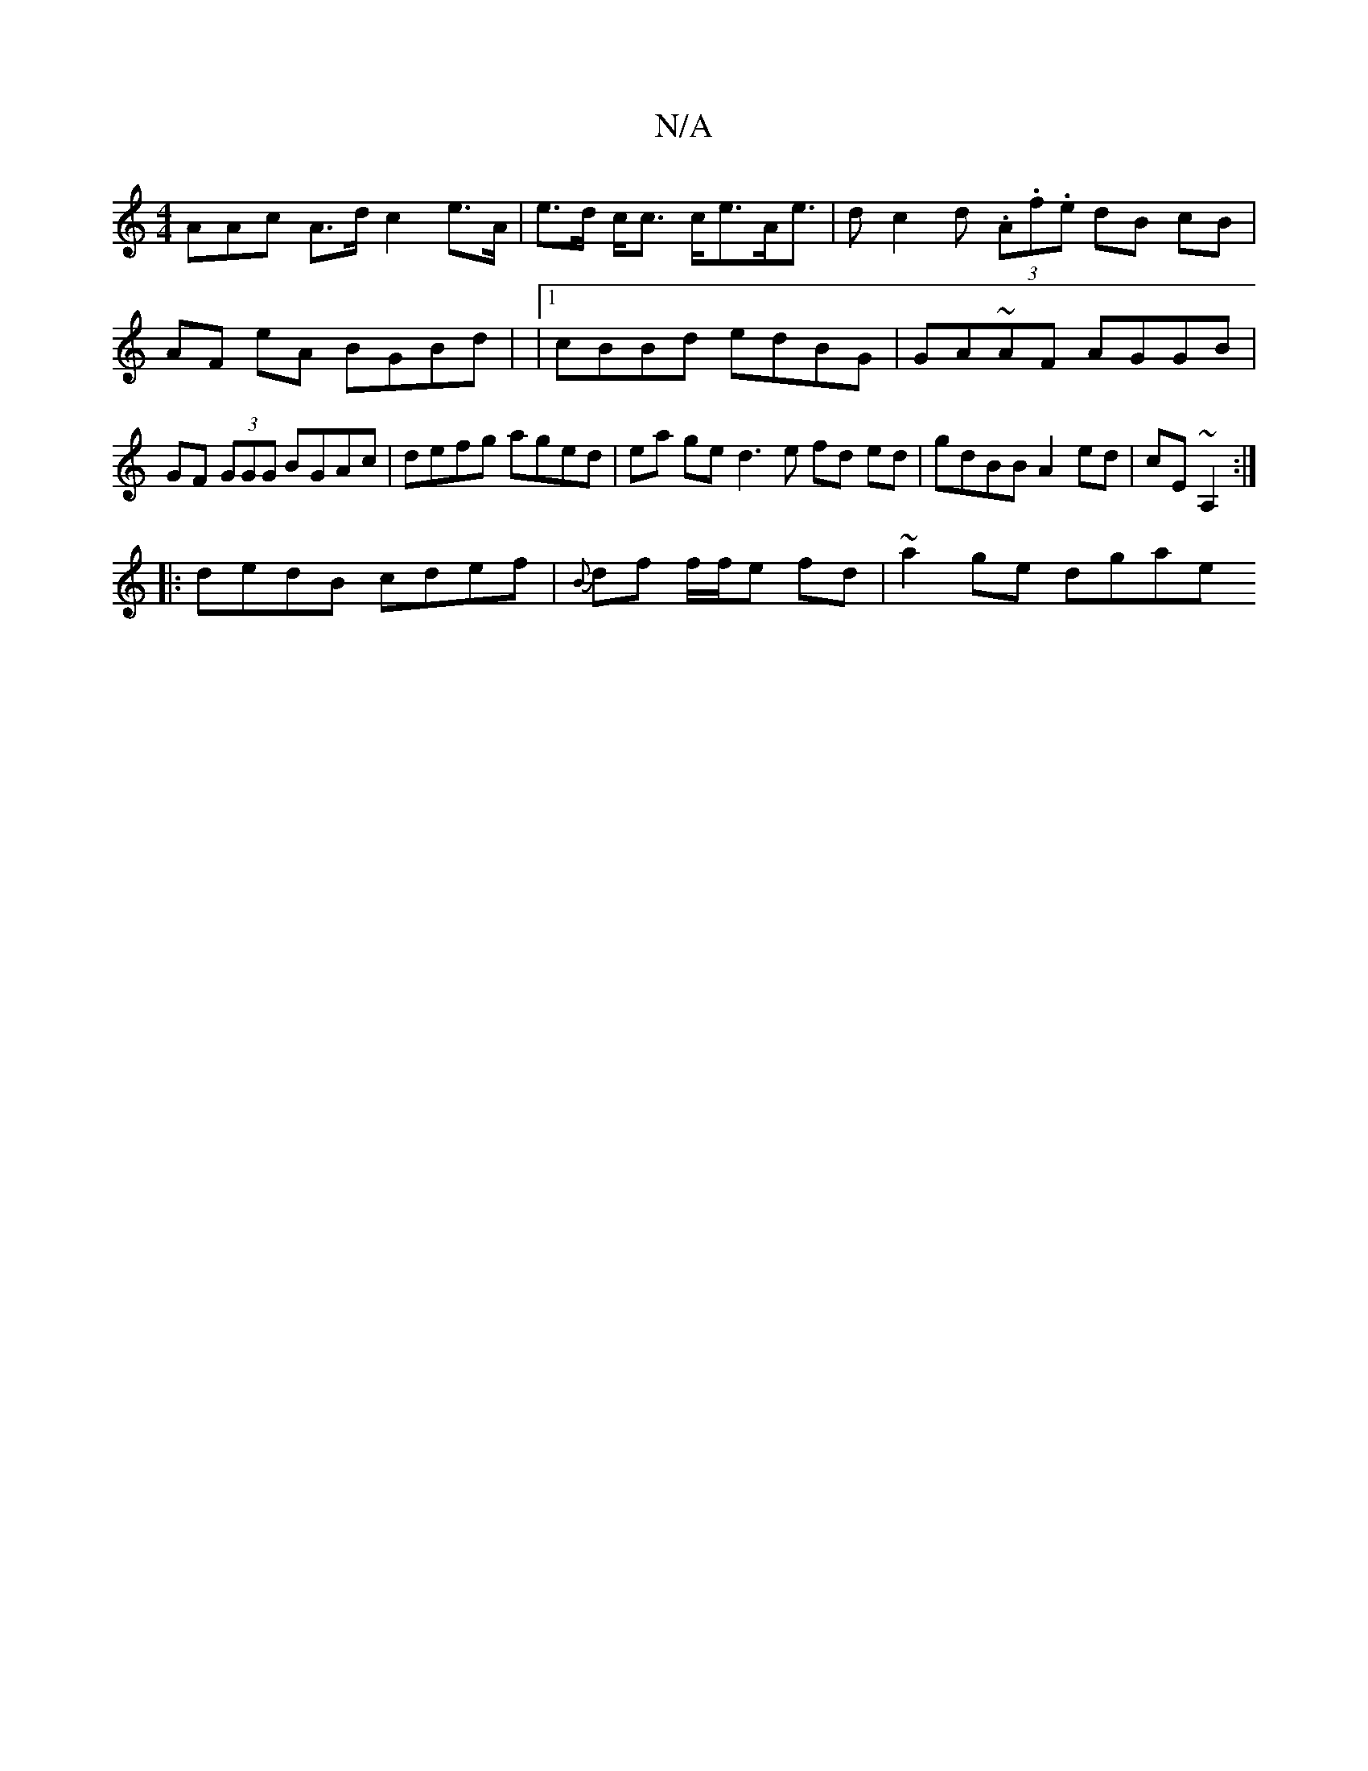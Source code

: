 X:1
T:N/A
M:4/4
R:N/A
K:Cmajor
3AAc A>d c2 e>A | e>d c<c c<eA<e|dc2d (3.A.f.e dB cB | AF eA BGBd | |1 cBBd edBG | GA~AF AGGB | GF (3GGG BGAc | defg aged | ea ge d3 e fd ed|gdBB A2 ed|cE~A,2:|
|:dedB cdef|{B}df f/f/e fd | ~a2ge dgae